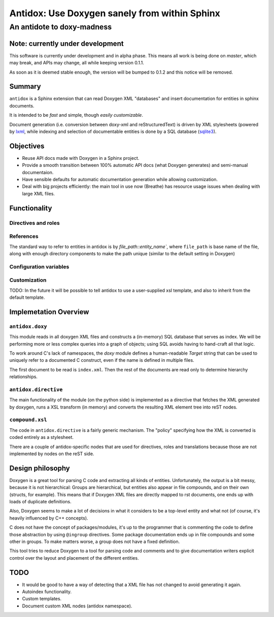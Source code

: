 ==============================================
Antidox: Use Doxygen sanely from within Sphinx
==============================================

---------------------------
An antidote to doxy-madness
---------------------------

Note: currently under development
=================================

This software is currently under development and in alpha phase. This means all
work is being done on `master`, which may break, and APIs may change, all while
keeping version 0.1.1.

As soon as it is deemed stable enough, the version will be bumped to 0.1.2 and
this notice will be removed.

Summary
=======

``antidox`` is a Sphinx extension that can read Doxygen XML "databases" and insert
documentation for entities in sphinx documents.

It is intended to be *fast* and simple, though *easily customizable*.

Document generation (i.e. conversion between doxy-xml and reStructuredText) is
driven by XML stylesheets (powered by lxml_, while indexing and selection of
documentable entities is done by a SQL database (sqlite3_).

Objectives
==========

* Reuse API docs made with Doxygen in a Sphinx project.
* Provide a smooth transition between 100% automatic API docs (what Doxygen
  generates) and semi-manual documentaion.
* Have sensible defaults for automatic documentation generation while allowing
  customization.
* Deal with big projects efficiently: the main tool in use now (Breathe)
  has resource usage issues when dealing with large XML files.

Functionality
=============

Directives and roles
--------------------

References
----------

The standard way to refer to entities in antidox is by `file_path::entity_name``,
where ``file_path`` is base name of the file, along with enough directory
components to make the path unique (similar to the default setting in Doxygen)

Configuration variables
-----------------------

Customization
-------------

TODO: In the future it will be possible to tell antidox to use a user-supplied
xsl template, and also to inherit from the default template.

Implemetation Overview
======================

``antidox.doxy``
----------------

This module reads in all doxygen XML files and constructs a (in-memory) SQL
database that serves as index. We will be performing more or less complex
queries into a graph of objects; using SQL avoids having to hand-craft all
that logic.

To work around C's lack of namespaces, the `doxy` module defines a
human-readable `Target` string that can be used to uniquely refer to a
documented C construct, even if the name is defined in multiple files.

The first document to be read is ``index.xml``. Then the rest of the documents
are read only to determine hierarchy relationships.

``antidox.directive``
---------------------

The main functionality of the module (on the python side) is implemented as a
directive that fetches the XML generated by doxygen, runs a XSL transform (in
memory) and converts the resulting XML element tree into reST nodes.

``compound.xsl``
----------------

The code in ``antidox.directive`` is a fairly generic mechanism. The "policy"
specifying how the XML is converted is coded entirely as a stylesheet.

There are a couple of antidox-specific nodes that are used for directives, roles
and translations because those are not implemented by nodes on the reST side.


Design philosophy
=================

Doxygen is a great tool for parsing C code and extracting all kinds of
entities. Unfortunately, the output is a bit messy, because it is not
hierarchical: Groups are hierarchical, but entities also appear in file
compounds, and on their own (structs, for example). This means that if Doxygen
XML files are directly mapped to rst documents, one ends up with loads of
duplicate definitions.

Also, Doxygen seems to make a lot of decisions in what it considers to be a
top-level entity and what not (of course, it's heavily influenced by C++
concepts).

C does not have the concept of packages/modules, it's up to the programmer that
is commenting the code to define those abstraction by using ``@ingroup``
directives. Some package documentation ends up in file compounds and some other
in groups. To make matters worse, a group does not have a fixed definition.

This tool tries to reduce Doxygen to a tool for parsing code and comments and
to give documentation writers explicit control over the layout and placement of
the different entities.


TODO
====

* It would be good to have a way of detecting that a XML file has not changed
  to avoid generating it again.
* Autoindex functionality.
* Custom templates.
* Document custom XML nodes (antidox namespace).

.. _lxml: https://lxml.de/
.. _sqlite3: https://docs.python.org/3/library/sqlite3.html
